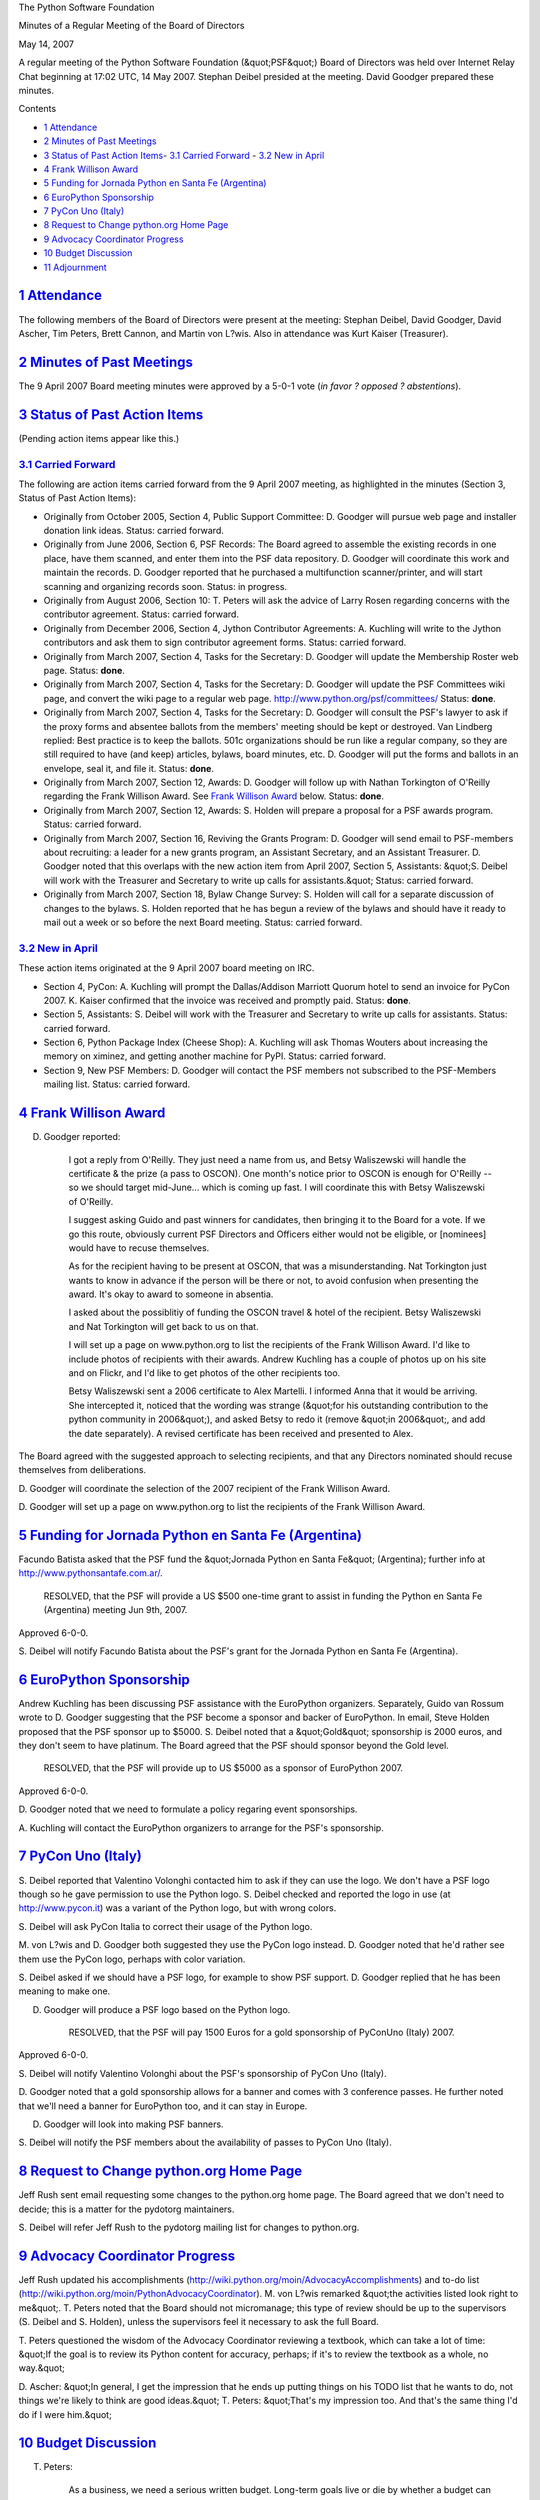 The Python Software Foundation 

Minutes of a Regular Meeting of the Board of Directors 

May 14, 2007

A regular meeting of the Python Software Foundation (&quot;PSF&quot;) Board of
Directors was held over Internet Relay Chat beginning at 17:02 UTC, 14
May 2007.  Stephan Deibel presided at the meeting.  David Goodger
prepared these minutes.

Contents 

- `1   Attendance <#attendance>`_

- `2   Minutes of Past Meetings <#minutes-of-past-meetings>`_

- `3   Status of Past Action Items <#status-of-past-action-items>`_- `3.1   Carried Forward <#carried-forward>`_  - `3.2   New in April <#new-in-april>`_

- `4   Frank Willison Award <#frank-willison-award>`_

- `5   Funding for Jornada Python en Santa Fe (Argentina) <#funding-for-jornada-python-en-santa-fe-argentina>`_

- `6   EuroPython Sponsorship <#europython-sponsorship>`_

- `7   PyCon Uno (Italy) <#pycon-uno-italy>`_

- `8   Request to Change python.org Home Page <#request-to-change-python-org-home-page>`_

- `9   Advocacy Coordinator Progress <#advocacy-coordinator-progress>`_

- `10   Budget Discussion <#budget-discussion>`_

- `11   Adjournment <#adjournment>`_

`1   Attendance <#id1>`_
------------------------

The following members of the Board of Directors were present at the
meeting: Stephan Deibel, David Goodger, David Ascher, Tim Peters,
Brett Cannon, and Martin von L?wis.  Also in attendance was Kurt
Kaiser (Treasurer).

`2   Minutes of Past Meetings <#id2>`_
--------------------------------------

The 9 April 2007 Board meeting minutes were approved by a 5-0-1
vote (*in favor ? opposed ? abstentions*).

`3   Status of Past Action Items <#id3>`_
-----------------------------------------

(Pending action items appear like this.) 

`3.1   Carried Forward <#id4>`_
~~~~~~~~~~~~~~~~~~~~~~~~~~~~~~~

The following are action items carried forward from the 9 April 2007
meeting, as highlighted in the minutes (Section 3, Status of Past
Action Items):

- Originally from October 2005, Section 4, Public Support Committee: D. Goodger will pursue web page and installer donation link ideas.     Status: carried forward.

- Originally from June 2006, Section 6, PSF Records: The Board agreed to assemble the existing records in one place, have them scanned, and enter them into the PSF data repository. D. Goodger will coordinate this work and maintain the records.     D. Goodger reported that he purchased a multifunction scanner/printer, and will start scanning and organizing records soon.     Status: in progress.

- Originally from August 2006, Section 10: T. Peters will ask the advice of Larry Rosen regarding concerns with the contributor agreement.     Status: carried forward.

- Originally from December 2006, Section 4, Jython Contributor Agreements: A. Kuchling will write to the Jython contributors and ask them to sign contributor agreement forms.     Status: carried forward.

- Originally from March 2007, Section 4, Tasks for the Secretary: D. Goodger will update the Membership Roster web page.     Status: **done**.

- Originally from March 2007, Section 4, Tasks for the Secretary: D. Goodger will update the PSF Committees wiki page, and convert the wiki page to a regular web page.     `http://www.python.org/psf/committees/  <http://www.python.org/psf/committees/>`_      Status: **done**.

- Originally from March 2007, Section 4, Tasks for the Secretary: D. Goodger will consult the PSF's lawyer to ask if the proxy forms and absentee ballots from the members' meeting should be kept or destroyed.     Van Lindberg replied:          Best practice is to keep the ballots.  501c organizations     should be run like a regular company, so they are still     required to have (and keep) articles, bylaws, board minutes,     etc.     D. Goodger will put the forms and ballots in an envelope, seal it, and file it.     Status: **done**.

- Originally from March 2007, Section 12, Awards: D. Goodger will follow up with Nathan Torkington of O'Reilly regarding the Frank Willison Award.     See `Frank Willison Award <#frank-willison-award>`_ below.      Status: **done**.

- Originally from March 2007, Section 12, Awards: S. Holden will prepare a proposal for a PSF awards program.     Status: carried forward.

- Originally from March 2007, Section 16, Reviving the Grants Program: D. Goodger will send email to PSF-members about recruiting: a leader for a new grants program, an Assistant Secretary, and an Assistant Treasurer.     D. Goodger noted that this overlaps with the new action item from April 2007, Section 5, Assistants: &quot;S. Deibel will work with the Treasurer and Secretary to write up calls for assistants.&quot;     Status: carried forward.

- Originally from March 2007, Section 18, Bylaw Change Survey: S. Holden will call for a separate discussion of changes to the bylaws.     S. Holden reported that he has begun a review of the bylaws and should have it ready to mail out a week or so before the next Board meeting.     Status: carried forward.

`3.2   New in April <#id5>`_
~~~~~~~~~~~~~~~~~~~~~~~~~~~~

These action items originated at the 9 April 2007 board meeting on
IRC.

- Section 4, PyCon: A. Kuchling will prompt the Dallas/Addison Marriott Quorum hotel to send an invoice for PyCon 2007.     K. Kaiser confirmed that the invoice was received and promptly paid.     Status: **done**.

- Section 5, Assistants: S. Deibel will work with the Treasurer and Secretary to write up calls for assistants.     Status: carried forward.

- Section 6, Python Package Index (Cheese Shop): A. Kuchling will ask Thomas Wouters about increasing the memory on ximinez, and getting another machine for PyPI.     Status: carried forward.

- Section 9, New PSF Members: D. Goodger will contact the PSF members not subscribed to the PSF-Members mailing list.     Status: carried forward.

`4   Frank Willison Award <#id6>`_
----------------------------------

D. Goodger reported: 

    I got a reply from O'Reilly.  They just need a name from us, and
    Betsy Waliszewski will handle the certificate & the prize (a pass
    to OSCON).  One month's notice prior to OSCON is enough for
    O'Reilly -- so we should target mid-June... which is coming up
    fast.  I will coordinate this with Betsy Waliszewski of O'Reilly.

    I suggest asking Guido and past winners for candidates, then
    bringing it to the Board for a vote.  If we go this route,
    obviously current PSF Directors and Officers either would not be
    eligible, or [nominees] would have to recuse themselves.

    As for the recipient having to be present at OSCON, that was a
    misunderstanding.  Nat Torkington just wants to know in advance if
    the person will be there or not, to avoid confusion when
    presenting the award.  It's okay to award to someone in absentia.

    I asked about the possiblitiy of funding the OSCON travel & hotel
    of the recipient.  Betsy Waliszewski and Nat Torkington will get
    back to us on that.

    I will set up a page on www.python.org to list the recipients of
    the Frank Willison Award.  I'd like to include photos of
    recipients with their awards.  Andrew Kuchling has a couple of
    photos up on his site and on Flickr, and I'd like to get photos of
    the other recipients too.

    Betsy Waliszewski sent a 2006 certificate to Alex Martelli.  I
    informed Anna that it would be arriving.  She intercepted it,
    noticed that the wording was strange (&quot;for his outstanding
    contribution to the python community in 2006&quot;), and asked Betsy to
    redo it (remove &quot;in 2006&quot;, and add the date separately).  A
    revised certificate has been received and presented to Alex.

The Board agreed with the suggested approach to selecting recipients,
and that any Directors nominated should recuse themselves from
deliberations.

D. Goodger will coordinate the selection of the 2007
recipient of the Frank Willison Award.

D. Goodger will set up a page on www.python.org to list the
recipients of the Frank Willison Award.

`5   Funding for Jornada Python en Santa Fe (Argentina) <#id7>`_
----------------------------------------------------------------

Facundo Batista asked that the PSF fund the &quot;Jornada Python en Santa
Fe&quot; (Argentina); further info at `http://www.pythonsantafe.com.ar/ <http://www.pythonsantafe.com.ar/>`_.

    RESOLVED, that the PSF will provide a US $500 one-time
    grant to assist in funding the Python en Santa Fe (Argentina)
    meeting Jun 9th, 2007.

Approved 6-0-0. 

S. Deibel will notify Facundo Batista about the PSF's grant
for the Jornada Python en Santa Fe (Argentina).

`6   EuroPython Sponsorship <#id8>`_
------------------------------------

Andrew Kuchling has been discussing PSF assistance with the EuroPython
organizers.  Separately, Guido van Rossum wrote to D. Goodger
suggesting that the PSF become a sponsor and backer of EuroPython.  In
email, Steve Holden proposed that the PSF sponsor up to $5000.
S. Deibel noted that a &quot;Gold&quot; sponsorship is 2000 euros, and they
don't seem to have platinum.  The Board agreed that the PSF should
sponsor beyond the Gold level.

    RESOLVED, that the PSF will provide up to US $5000 as a sponsor of
    EuroPython 2007.

Approved 6-0-0. 

D. Goodger noted that we need to formulate a policy regaring event
sponsorships.

A. Kuchling will contact the EuroPython organizers to arrange
for the PSF's sponsorship.

`7   PyCon Uno (Italy) <#id9>`_
-------------------------------

S. Deibel reported that Valentino Volonghi contacted him to ask if
they can use the logo.  We don't have a PSF logo though so he gave
permission to use the Python logo.  S. Deibel checked and reported the
logo in use (at `http://www.pycon.it <http://www.pycon.it>`_) was a variant of the Python logo,
but with wrong colors.

S. Deibel will ask PyCon Italia to correct their usage of the
Python logo.

M. von L?wis and D. Goodger both suggested they use the PyCon logo
instead.  D. Goodger noted that he'd rather see them use the PyCon
logo, perhaps with color variation.

S. Deibel asked if we should have a PSF logo, for example to show PSF
support.  D. Goodger replied that he has been meaning to make one.

D. Goodger will produce a PSF logo based on the Python logo. 

    RESOLVED, that the PSF will pay 1500 Euros for a gold sponsorship
    of PyConUno (Italy) 2007.

Approved 6-0-0. 

S. Deibel will notify Valentino Volonghi about the PSF's
sponsorship of PyCon Uno (Italy).

D. Goodger noted that a gold sponsorship allows for a banner and comes
with 3 conference passes.  He further noted that we'll need a banner
for EuroPython too, and it can stay in Europe.

D. Goodger will look into making PSF banners. 

S. Deibel will notify the PSF members about the availability
of passes to PyCon Uno (Italy).

`8   Request to Change python.org Home Page <#id10>`_
-----------------------------------------------------

Jeff Rush sent email requesting some changes to the python.org home
page.  The Board agreed that we don't need to decide; this is a matter
for the pydotorg maintainers.

S. Deibel will refer Jeff Rush to the pydotorg mailing list
for changes to python.org.

`9   Advocacy Coordinator Progress <#id11>`_
--------------------------------------------

Jeff Rush updated his accomplishments
(`http://wiki.python.org/moin/AdvocacyAccomplishments <http://wiki.python.org/moin/AdvocacyAccomplishments>`_) and to-do list
(`http://wiki.python.org/moin/PythonAdvocacyCoordinator <http://wiki.python.org/moin/PythonAdvocacyCoordinator>`_).  M. von L?wis
remarked &quot;the activities listed look right to me&quot;.  T. Peters noted
that the Board should not micromanage; this type of review should be
up to the supervisors (S. Deibel and S. Holden), unless the
supervisors feel it necessary to ask the full Board.

T. Peters questioned the wisdom of the Advocacy Coordinator reviewing
a textbook, which can take a lot of time: &quot;If the goal is to review
its Python content for accuracy, perhaps; if it's to review the
textbook as a whole, no way.&quot;

D. Ascher: &quot;In general, I get the impression that he ends up putting
things on his TODO list that he wants to do, not things we're likely
to think are good ideas.&quot;  T. Peters: &quot;That's my impression too.  And
that's the same thing I'd do if I were him.&quot;

`10   Budget Discussion <#id12>`_
---------------------------------

T. Peters: 

    As a business, we need a serious written budget.  Long-term goals
    live or die by whether a budget can support them.  We tend to
    bounce around based on the last thing someone complained about.
    Forcing ourselves to write a serious budget would force a serious
    debate about long-term goals.

D. Ascher noted that we don't actually spend any real money.
S. Deibel replied that the money going to the Advocacy Coordinator is
fairly substantial over a full year.  K. Kaiser concurred: &quot;it
approximates (or exceeds) our PyCon plus Sponsor income.&quot;

D. Goodger: &quot;We should be spending money.  If we spend it wisely &
well, more should come in.&quot;

D. Ascher: 

    I also think that there's a problem in that the board is saying
    we'll do what the membership wants and the membership doesn't
    really say what they want.

    The fact is the PSF has no authority on the language, which is
    what people actually care about.

D. Goodger: 

    I started a &quot;Budget & Action Plan&quot;, but it needs to be fleshed
    out.  Would anyone like to help?

(No one stepped forward.) 

S. Deibel: &quot;The real issue may be not $ but time and effort no one has
available.&quot;

`11   Adjournment <#id13>`_
---------------------------

S. Deibel adjourned the meeting at 17:59 UTC.